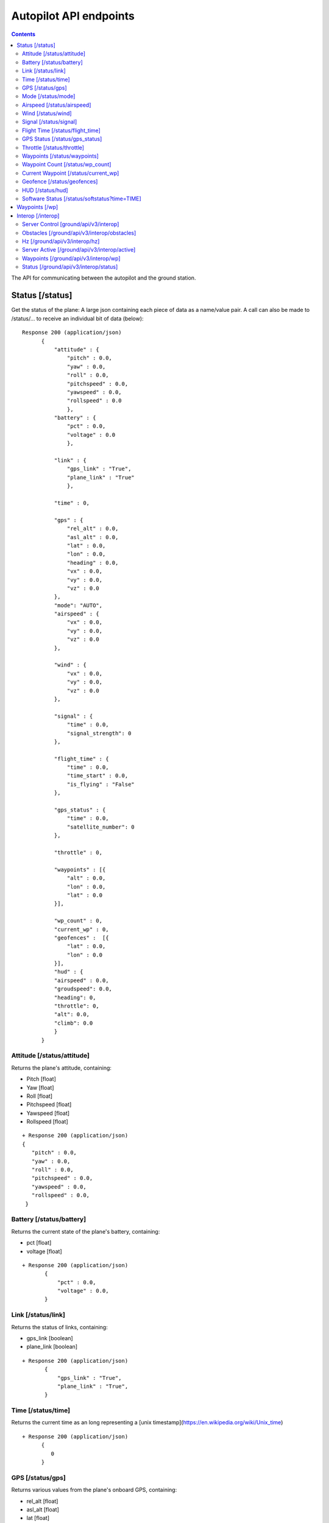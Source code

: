 .. CUAir Autopilot Documentation documentation master file, created by
   sphinx-quickstart on Mon May  2 11:28:43 2016.
   You can adapt this file completely to your liking, but it should at least
   contain the root `toctree` directive.


Autopilot API endpoints
============================

.. contents::

The API for communicating between the autopilot and the ground station.

Status [/status]
----------------

Get the status of the plane: A large json containing each piece of data as a name/value pair. A call can also be made to /status/... to receive an
individual bit of data (below)::

  Response 200 (application/json)
        {
            "attitude" : {
                "pitch" : 0.0,
                "yaw" : 0.0,
                "roll" : 0.0,
                "pitchspeed" : 0.0,
                "yawspeed" : 0.0,
                "rollspeed" : 0.0
                },
            "battery" : {
                "pct" : 0.0,
                "voltage" : 0.0
                },
                
            "link" : {
                "gps_link" : "True",
                "plane_link" : "True"
                },
            
            "time" : 0,
            
            "gps" : {
                "rel_alt" : 0.0,
                "asl_alt" : 0.0,
                "lat" : 0.0,
                "lon" : 0.0,
                "heading" : 0.0,
                "vx" : 0.0,
                "vy" : 0.0,
                "vz" : 0.0
            },
            "mode": "AUTO",
            "airspeed" : {
                "vx" : 0.0,
                "vy" : 0.0,
                "vz" : 0.0
            },
            
            "wind" : {
                "vx" : 0.0,
                "vy" : 0.0,
                "vz" : 0.0
            },
            
            "signal" : {
                "time" : 0.0,
                "signal_strength": 0
            },
            
            "flight_time" : {
                "time" : 0.0,
                "time_start" : 0.0,
                "is_flying" : "False"
            },
            
            "gps_status" : {
                "time" : 0.0,
                "satellite_number": 0
            },
            
            "throttle" : 0,
            
            "waypoints" : [{
                "alt" : 0.0,
                "lon" : 0.0,
                "lat" : 0.0
            }],
            
            "wp_count" : 0,
            "current_wp" : 0,
            "geofences" :  [{
                "lat" : 0.0,
                "lon" : 0.0
            }],
            "hud" : {
            "airspeed" : 0.0,
            "groudspeed": 0.0,
            "heading": 0,
            "throttle": 0,
            "alt": 0.0,
            "climb": 0.0
            }
        }

Attitude [/status/attitude]
^^^^^^^^^^^^^^^^^^^^^^^^^^^^^^^^^^^^^^^^^^^^^^^^
Returns the plane's attitude, containing:

* Pitch [float]
* Yaw [float]
* Roll [float]
* Pitchspeed [float]
* Yawspeed [float]
* Rollspeed [float]

::

  + Response 200 (application/json)
  { 
     "pitch" : 0.0,
     "yaw" : 0.0,
     "roll" : 0.0,
     "pitchspeed" : 0.0,
     "yawspeed" : 0.0,
     "rollspeed" : 0.0,
   }

Battery [/status/battery]
^^^^^^^^^^^^^^^^^^^^^^^^^^^^^^^^^^^^^^^^^^^^^^^^

Returns the current state of the plane's battery, containing:

* pct [float]
* voltage [float]

::

 + Response 200 (application/json)
        {
            "pct" : 0.0,
            "voltage" : 0.0,
        }
        
Link [/status/link]
^^^^^^^^^^^^^^^^^^^

Returns the status of links, containing:

* gps_link [boolean]
* plane_link [boolean]

::

 + Response 200 (application/json)
        {
            "gps_link" : "True",
            "plane_link" : "True",
        }
        
Time [/status/time]
^^^^^^^^^^^^^^^^^^^^^^^^^^^^^^^^^^^^^^^^^^^^^^^^

Returns the current time as an long representing a [unix timestamp](https://en.wikipedia.org/wiki/Unix_time) 


::

  + Response 200 (application/json)
        {
           0
        }
        
GPS [/status/gps]
^^^^^^^^^^^^^^^^^^^^^^^^

Returns various values from the plane's onboard GPS, containing:

* rel_alt [float]
* asl_alt [float]
* lat [float]
* lon [float]
* heading [float]
* vx [float]
* vy [float]
* vz [float]

::

  + Response 200 (application/json)
        {
            "rel_alt" : 0.0,
            "asl_alt" : 0.0,
            "lat" : 0.0,
            "lon" : 0.0,
            "heading" : 0.0,
            "vx" : 0.0,
            "vy" : 0.0,
            "vz" : 0.0,
        }
        
Mode [/status/mode]
^^^^^^^^^^^^^^^^^^^^^^^^^^^^^^^^^^^^^^^^^^^^^^^^

Returns the current flying mode of the plane as a string, e.g. "AUTO", "MANUAL", "FLY_BY_WIRE_A"

::

 Response 200 (application/json)
        {
           "AUTO"
        }
        
Airspeed [/status/airspeed]
^^^^^^^^^^^^^^^^^^^^^^^^^^^^^^^^^^^^^^^^^^^^^^^^

Returns vectors vx, vy, vz representing the airspeed velocity of the airplane as floats

::

 + Response 200 (application/json)
        {
            "vx" : 0.0,
            "vy" : 0.0,
            "vz" : 0.0
        }

Wind [/status/wind]
^^^^^^^^^^^^^^^^^^^^^^^^^^^^^^^^^^^^^^^^^^^^^^^^

Returns vectors vx, vy, vz representing the wind velocity vector as floats

::

 Response 200 (application/json)
        {
            "vx" : 0.0,
            "vy" : 0.0,
            "vz" : 0.0
        }    

Signal [/status/signal]
^^^^^^^^^^^^^^^^^^^^^^^^^^^^^^^^^^^^^^^^^^^^^^^^

Returns the time and the signal strength as an integer of the radio connection

::

 + Response 200 (application/json)
        {
            "time" : 0.0,
            "signal_strength": 0
        }
        
Flight Time [/status/flight_time]
^^^^^^^^^^^^^^^^^^^^^^^^^^^^^^^^^^^^^^^^^^^^^^^^

Returns the information about the flight time conntaing:

* time_start [float]
* if_flying [boolean]

::

 + Response 200 (application/json)
        {
            "time" : 0.0,
            "time_start" : 0.0,
            "is_flying" : "False"
        }
        
GPS Status [/status/gps_status]
^^^^^^^^^^^^^^^^^^^^^^^^^^^^^^^^^^^^^^^^^^^^^^^^

Returns the gps connection represented by an integer number of satellites visable

::

 + Response 200 (application/json)
        {
            "time" : 0.0,
            "satellite_number": 0
        }

Throttle [/status/throttle]
^^^^^^^^^^^^^^^^^^^^^^^^^^^^^^^^^^^^^^^^^^^^^^^^

An integer from 0 to 100 representing the current throttle level of the plane

::

 Response 200 (application/json)
        {
            0
        }
        
Waypoints [/status/waypoints]
^^^^^^^^^^^^^^^^^^^^^^^^^^^^^^^^^^^^^^^^^^^^^^^^

Returns a list of JSON objects representing the current waypoints altitude, latitude, and longitude

::

 + Response 200 (application/json)
        [{
                "alt" : 0.0,
                "lon" : 0.0,
                "lat" : 0.0,
        }]
        
Waypoint Count [/status/wp_count]
^^^^^^^^^^^^^^^^^^^^^^^^^^^^^^^^^^^^^^^^^^^^^^^^

Returns an integer representing the current number of waypoints

::

 + Response 200 (application/json)
        {
            0
        }
        
Current Waypoint [/status/current_wp]
^^^^^^^^^^^^^^^^^^^^^^^^^^^^^^^^^^^^^^^^^^^^^^^^

Returns an integer representing the current waypoint

::

 + Response 200 (application/json)

        {
            0
        }
        
Geofence [/status/geofences]
^^^^^^^^^^^^^^^^^^^^^^^^^^^^^^^^^^^^^^^^^^^^^^^^

Returns a list of JSON objects representing the latitude and longitude of the geofences

:: 

 Response 200 (application/json)
        [{
            "lat" : 0.0,
            "lon" : 0.0,
        }]

HUD [/status/hud]
^^^^^^^^^^^^^^^^^^^^^^^^^^^^^^^^^^^^^^^^^^^^^^^^

Returns a list of values needed for the HUD, containing,

* airspeed [float]
* groundspeed [float]
* heading [integer]
* throttle [integer]
* alt [float]
* climb [float]

:: 

 Response 200 (application/json)
        {
            "airspeed" : 0.0,
            "groudspeed": 0.0,
            "heading": 0,
            "throttle": 0,
            "alt": 0.0,
            "climb": 0.0
        }

Software Status [/status/softstatus?time=TIME]
^^^^^^^^^^^^^^^^^^^^^^^^^^^^^^^^^^^^^^^^^^^^^^^^


Use the GET argument "time" (/status/softstatus?time=TIME) to request a status at a specific time. If an exact value is not available, an interpolated value will be provided.

::

 Response 200 (application/json)
        {      
        attitude: {
            'roll': 0,
            'pitch': 0,
            'yaw': 0,
            'rollspeed': 0,
            'yawspeed': 0,
            'pitchspeed': 0
            
        },
        gps:{
             lat: 0,
             lon: 0,
             asl_alt: 0,
             vx: 0,
             vy: 0,
             vz: 0,
             heading: 0,
             rel_alt: 0
         },
         airspeed:{
             'vx': 0,
             'vy': 0,
             'vz': 0
         },
         wind: {
             'vx': 0,
             'vy': 0,
             'vz': 0
         }


Waypoints [/wp]
-----------------

* **GET**

Returns a list of waypoints, each containing, altitude, longitude, latitude, current waypoint, waypoint type or `MAV_CMD <http://mavlink.org/messages/common>`_ , waypoint index::

 Response 200 (application/json)
        [{
            "alt" : 0.0, [meters]
            "lon" : 0.0, [degrees]
            "lat" : 0.0, [degrees]
            "current": 0, 
            "type": 12, 
            "index": 0 
        }, 
        {
            "alt" : 0.0,
            "lon" : 0.0,
            "lat" : 0.0,
            "current": 0,
            "type": 16,
            "index": 0
        }]
    
*  **GET with arguments [GET /wp/{?wpnum}]**

The response field, "type" in GET is the same as the "command" field in POST and PUT. 
The associated waypoint types and numbers are listed under POST. 

Parameters: *wpnum*  - the index of the waypoint you wish to recieve::

  Response 200 (application/json)

        {
            "alt" : 0.0,
            "lon" : 0.0,
            "lat" : 0.0,
            "current": 0,
            "type": 21,
            "index": 0
        }
        
* **DELETE**
   Delete a specific waypoint.
   
   Parameters: *wpnum*  - The waypoints index

::

   Response 200 (application/json)
        "True"

* **POST**


::

   Headers
      Content-Type: application/json
      token: <secret token>

   Requests
      "lat: <lat>,        [The waypoint's latitude]
      lon: <lon>,        [The waypoint's longitude]
      alt: <alt>,        [The waypoint's altitude]
      index: <index>,    [The waypoints index]
      commant: <command> [The waypoints type or `MAV_CMD <http://mavlink.org/messages/common>`]

   Response 200 (application/json)
        "True"

* **PUT**

   PUT has the same parameters as POST but will update the values of the waypoint at the specified index.

::

   Headers
      Content-Type: application/json
      token: <secret token>

   Requests:
    "lat: <lat>,        [The waypoint's latitude]
     lon: <lon>,        [The waypoint's longitude]
     alt: <alt>,        [The waypoint's altitude]
     index: <index>,    [The waypoints index]
     commant: <command> [The waypoints type or `MAV_CMD <http://mavlink.org/messages/common>`]

   Response 200 (application/json)
        "True"


Interop [/interop]
------------------


Server Control [ground/api/v3/interop]
^^^^^^^^^^^^^^^^^^^^^^^^^^^^^^^^^^^^^^^^^^^^^^^^^^^^
* **POST**

  Sending a POST request to this endpoint starts the interop backend. To do this, it creates a new instance of the backend object, then starts the backend on a separate thread and sets the server to active. It will fail if the server is either already started, or if it has been less that a half second since the server was either started or stopped last. Requires a valid JSON containing the server data (username, password, and url fields). Requires a valid auth token to access. ::

    Response 200


* **DELETE**

  Sending a DELETE request to this endpoint will stop the interop backend. It simply sets the Data.server_active global variable to false. This is the loop condition on the backend, so the server will stop as soon as it completes its current loop. This will fail if the server is either already stopped or if it has been less that a half second since the server was either started or stopped last. Requires a valid auth token to access ::

    Response 200


* **GET**

  Returns a JSON string containing all available server info

  "Obstacles" : Data structure containg obstacles ({"moving_obstacles":[],"stationary_obstacles":[]})
  "server_working" : Does the server believe it is functioning correctly (boolean)
  "hz" : Rolling frequency of interop telemetry posts (integer)
  "active" : Is the server active (boolean)
  "wp_distances" : Closest point of approach to each waypoint (integer list) ::

    Response 200 (application/json)
            {  
                "hz":2.54398596238825,
                "active":true,
                "obstacles":{  
                "moving_obstacles":[{  
                    "latitude":38.14408581672201,
                    "sphere_radius":15.239999976835199,
                    "altitude_msl":44.71080290617531,
                    "longitude":-76.42660275767808,
                    "time":1474393406.993048
                }],
                "stationary_obstacles":[{    
                    "latitude":38.14792,
                    "cylinder_height":60.959999907340794,
                    "cylinder_radius":45.7199999305056,
                    "longitude":-76.427995
                }]},
                "wp_distances":[  
                    0.3071459946680728,
                    854.5473948275072,
                    1768.1771508733752,
                    1394.3356031300505
                ],
                "server_working":true
            }
    

Obstacles [/ground/api/v3/interop/obstacles]
^^^^^^^^^^^^^^^^^^^^^^^^^^^^^^^^^^^^^^^^^^^^^^^^^^^^^^^^^^^^^^^^^^^^^

Returns a JSON object string that contains a list of both moving and stationary objects. Checks to see if the server is active, and, if so, retrieves data from the MAVProxy.modules.server.data module, jsonifies it and returns it. ::

  Response 200 (application/json)
          {
            stationary_obstacles : [{
                  cylinder_height : 0.0, 
                  cylinder_radius : 0.0, 
                  latitude : 0.0, 
                  longitude : 0.0
                }],
            moving_obstacles : [{
                  altitude_msl : 0.0, 
                  latitude : 0.0, 
                  longitude : 0.0, 
                  sphere_radius : 0.0
            }],
          }

Hz [/ground/api/v3/interop/hz]
^^^^^^^^^^^^^^^^^^^^^^^^^^^^^^^^^^^^^^^^^^^^^^^^^^^^^^^^^^^^^^^^^^^^^

Returns a string containing the rolling average of the frequency that the interop server has been posting telemetry data ::

  Response 200
          10.15234

Server Active [/ground/api/v3/interop/active]
^^^^^^^^^^^^^^^^^^^^^^^^^^^^^^^^^^^^^^^^^^^^^^^^^^^^^^^^^^^^^^^^^^^^^

Returns a boolean string telling whether the interop server is currently active or not ::

  Response 200
          true

Waypoints [/ground/api/v3/interop/wp]
^^^^^^^^^^^^^^^^^^^^^^^^^^^^^^^^^^^^^^^^^^^^^^^^^^^^^^^^^^^^^^^^^^^^^

Returns an integer list giving the closest point of approach to each waypoint ::

  Response 200
          [  
            0.3071459946680728,
            854.5473948275072,
            1768.1771508733752,
            1394.3356031300505
          ]

Status [/ground/api/v3/interop/status]
^^^^^^^^^^^^^^^^^^^^^^^^^^^^^^^^^^^^^^^^^^^^^^^^^^^^^^^^^^^^^^^^^^^^^

Returns a boolean string telling whether the interop server believes it is working as intended right now. Automatically true if the server is not active ::

  Response 200
          true
